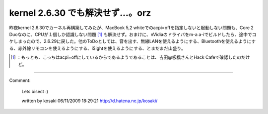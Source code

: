 ﻿kernel 2.6.30 でも解決せず…。orz
##################################################


昨夜kernel 2.6.30でカーネル再構築してみたが、MacBook 5,2 whiteでのacpi=offを指定しないと起動しない問題も、Core 2 Duoなのに、CPUが１個しか認識しない問題 [#]_ も解決せず。おまけに、nVidiaのドライバをm-a a-iでビルドしたら、途中でコケしまったので、2.6.29に戻した。他のToDoとしては、音を出す、無線LANを使えるようにする、Bluetoothを使えるようにする、赤外線リモコンを使えるようにする、iSightを使えるようにする、とまだまだ山盛り。



.. [#] ：もっとも、こっちはacpi=offにしているからであるようであることは、吉田@板橋さんとHack Cafeで確認したのだけど。



.. author:: mkouhei
.. categories:: MacBook, Unix/Linux, 
.. tags::
.. comments::


----

Comment:

	Lets bisect :)

	written by  kosaki
	06/11/2009 18:29:21
	http://d.hatena.ne.jp/kosaki/

